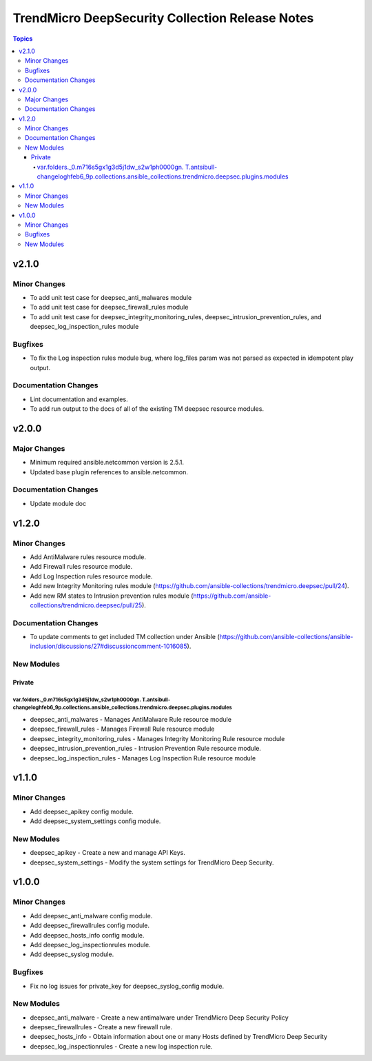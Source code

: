 ================================================
TrendMicro DeepSecurity Collection Release Notes
================================================

.. contents:: Topics


v2.1.0
======

Minor Changes
-------------

- To add unit test case for deepsec_anti_malwares module
- To add unit test case for deepsec_firewall_rules module
- To add unit test case for deepsec_integrity_monitoring_rules, deepsec_intrusion_prevention_rules, and deepsec_log_inspection_rules module

Bugfixes
--------

- To fix the Log inspection rules module bug, where log_files param was not parsed as expected in idempotent play output.

Documentation Changes
---------------------

- Lint documentation and examples.
- To add run output to the docs of all of the existing TM deepsec resource modules.

v2.0.0
======

Major Changes
-------------

- Minimum required ansible.netcommon version is 2.5.1.
- Updated base plugin references to ansible.netcommon.

Documentation Changes
---------------------

- Update module doc

v1.2.0
======

Minor Changes
-------------

- Add AntiMalware rules resource module.
- Add Firewall rules resource module.
- Add Log Inspection rules resource module.
- Add new Integrity Monitoring rules module (https://github.com/ansible-collections/trendmicro.deepsec/pull/24).
- Add new RM states to Intrusion prevention rules module (https://github.com/ansible-collections/trendmicro.deepsec/pull/25).

Documentation Changes
---------------------

- To update comments to get included TM collection under Ansible (https://github.com/ansible-collections/ansible-inclusion/discussions/27#discussioncomment-1016085).

New Modules
-----------

Private
~~~~~~~

var.folders._0.m716s5gx1g3d5j1dw_s2w1ph0000gn. T.antsibull-changeloghfeb6_9p.collections.ansible_collections.trendmicro.deepsec.plugins.modules
^^^^^^^^^^^^^^^^^^^^^^^^^^^^^^^^^^^^^^^^^^^^^^^^^^^^^^^^^^^^^^^^^^^^^^^^^^^^^^^^^^^^^^^^^^^^^^^^^^^^^^^^^^^^^^^^^^^^^^^^^^^^^^^^^^^^^^^^^^^^^^^

- deepsec_anti_malwares - Manages AntiMalware Rule resource module
- deepsec_firewall_rules - Manages Firewall Rule resource module
- deepsec_integrity_monitoring_rules - Manages Integrity Monitoring Rule resource module
- deepsec_intrusion_prevention_rules - Intrusion Prevention Rule resource module.
- deepsec_log_inspection_rules - Manages Log Inspection Rule resource module

v1.1.0
======

Minor Changes
-------------

- Add deepsec_apikey config module.
- Add deepsec_system_settings config module.

New Modules
-----------

- deepsec_apikey - Create a new and manage API Keys.
- deepsec_system_settings - Modify the system settings for TrendMicro Deep Security.

v1.0.0
======

Minor Changes
-------------

- Add deepsec_anti_malware config module.
- Add deepsec_firewallrules config module.
- Add deepsec_hosts_info config module.
- Add deepsec_log_inspectionrules module.
- Add deepsec_syslog module.

Bugfixes
--------

- Fix no log issues for private_key for deepsec_syslog_config module.

New Modules
-----------

- deepsec_anti_malware - Create a new antimalware under TrendMicro Deep Security Policy
- deepsec_firewallrules - Create a new firewall rule.
- deepsec_hosts_info - Obtain information about one or many Hosts defined by TrendMicro Deep Security
- deepsec_log_inspectionrules - Create a new log inspection rule.
